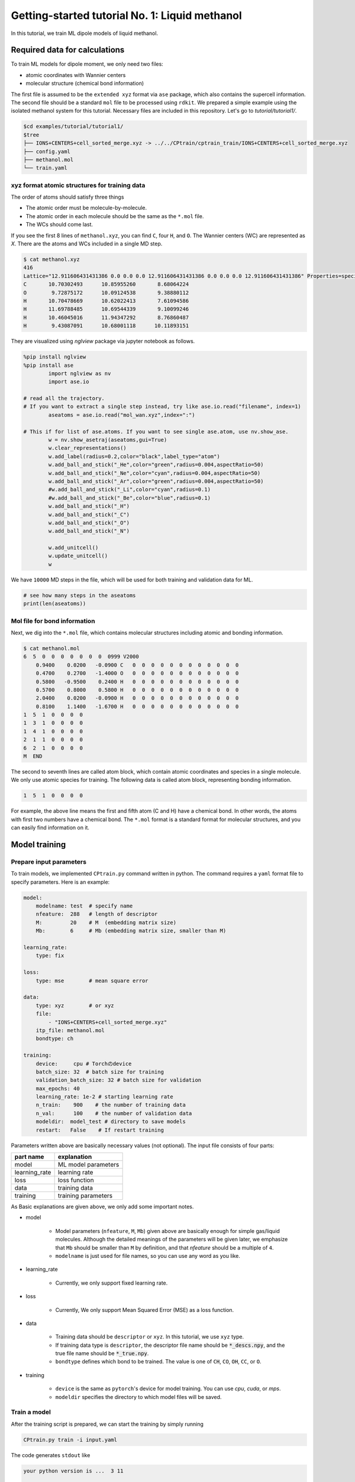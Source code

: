###################################################################
Getting-started tutorial No. 1: Liquid methanol
###################################################################


In this tutorial, we train ML dipole models of liquid methanol. 


*************************************
Required data for calculations
*************************************

To train ML models for dipole moment, we only need two files:

* atomic coordinates with Wannier centers
* molecular structure (chemical bond information)

The first file is assumed to be the ``extended xyz`` format via ``ase`` package, which also contains the supercell information. The second file should be a standard ``mol`` file to be processed using ``rdkit``. We prepared a simple example using the isolated methanol system for this tutorial. Necessary files are included in this repository. Let's go to `tutorial/tutorial1/`.

.. code-block:: bash

    $cd examples/tutorial/tutorial1/
    $tree 
    ├── IONS+CENTERS+cell_sorted_merge.xyz -> ../../CPtrain/cptrain_train/IONS+CENTERS+cell_sorted_merge.xyz
    ├── config.yaml
    ├── methanol.mol
    └── train.yaml



xyz format atomic structures for training data
---------------------------------------------------

The order of atoms should satisfy three things

* The atomic order must be molecule-by-molecule.
* The atomic order in each molecule should be the same as the ``*.mol`` file. 
* The WCs should come last.

If you see the first 8 lines of ``methanol.xyz``, you can find ``C``, four ``H``, and ``O``. The Wannier centers (WC) are represented as `X`. There are the atoms and WCs included in a single MD step. 

.. code-block:: bash

    $ cat methanol.xyz
    416
    Lattice="12.911606431431386 0.0 0.0 0.0 12.911606431431386 0.0 0.0 0.0 12.911606431431386" Properties=species:S:1:pos:R:3 pbc="T T T"
    C       10.70302493      10.85955260       8.68064224
    O        9.72875172      10.09124538       9.38880112
    H       10.70478669      10.62022413       7.61094586
    H       11.69788485      10.69544339       9.10099246
    H       10.46045016      11.94347292       8.76860487
    H        9.43087091      10.68001118      10.11893151


They are visualized using `nglview` package via jupyter notebook as follows. 

.. code-block:: python

        %pip install nglview
        %pip install ase
		import nglview as nv
		import ase.io

        # read all the trajectory. 
        # If you want to extract a single step instead, try like ase.io.read("filename", index=1)
		aseatoms = ase.io.read("mol_wan.xyz",index=":")

        # This if for list of ase.atoms. If you want to see single ase.atom, use nv.show_ase.
		w = nv.show_asetraj(aseatoms,gui=True)
		w.clear_representations()
		w.add_label(radius=0.2,color="black",label_type="atom")
		w.add_ball_and_stick("_He",color="green",radius=0.004,aspectRatio=50)
		w.add_ball_and_stick("_Ne",color="cyan",radius=0.004,aspectRatio=50)
		w.add_ball_and_stick("_Ar",color="green",radius=0.004,aspectRatio=50)
		#w.add_ball_and_stick("_Li",color="cyan",radius=0.1)
		#w.add_ball_and_stick("_Be",color="blue",radius=0.1)
		w.add_ball_and_stick("_H")
		w.add_ball_and_stick("_C")
		w.add_ball_and_stick("_O")
		w.add_ball_and_stick("_N")

		w.add_unitcell()
		w.update_unitcell()
		w


We have ``10000`` MD steps in the file, which will be used for both training and validation data for ML.

.. code-block:: python

    # see how many steps in the aseatoms
    print(len(aseatoms))


Mol file for bond information
---------------------------------------

Next, we dig into the ``*.mol`` file, which contains molecular structures including atomic and bonding information. 

.. code-block:: bash

    $ cat methanol.mol
    6  5  0  0  0  0  0  0  0  0999 V2000
        0.9400    0.0200   -0.0900 C   0  0  0  0  0  0  0  0  0  0  0  0
        0.4700    0.2700   -1.4000 O   0  0  0  0  0  0  0  0  0  0  0  0
        0.5800   -0.9500    0.2400 H   0  0  0  0  0  0  0  0  0  0  0  0
        0.5700    0.8000    0.5800 H   0  0  0  0  0  0  0  0  0  0  0  0
        2.0400    0.0200   -0.0900 H   0  0  0  0  0  0  0  0  0  0  0  0
        0.8100    1.1400   -1.6700 H   0  0  0  0  0  0  0  0  0  0  0  0
    1  5  1  0  0  0  0
    1  3  1  0  0  0  0
    1  4  1  0  0  0  0
    2  1  1  0  0  0  0
    6  2  1  0  0  0  0
    M  END

The second to seventh lines are called atom block, which contain atomic coordinates and species in a single molecule. We only use atomic species for training. The following data is called atom block, representing bonding information. 

.. code-block:: bash

    1  5  1  0  0  0  0

For example, the above line means the first and fifth atom (C and H) have a chemical bond. In other words, the atoms with first two numbers have a chemical bond. The ``*.mol`` format is a standard format for molecular structures, and you can easily find information on it.

*************************************
Model training
*************************************


Prepare input parameters
------------------------------

To train models, we implemented ``CPtrain.py`` command written in python. The command requires a ``yaml`` format file to specify parameters. Here is an example:

.. code-block:: yaml

    model:
        modelname: test  # specify name
        nfeature:  288   # length of descriptor
        M:         20    # M  (embedding matrix size)
        Mb:        6     # Mb (embedding matrix size, smaller than M)

    learning_rate:
        type: fix

    loss:
        type: mse        # mean square error

    data:
        type: xyz        # or xyz
        file:
            - "IONS+CENTERS+cell_sorted_merge.xyz"
        itp_file: methanol.mol
        bondtype: ch

    training:
        device:     cpu # Torchのdevice
        batch_size: 32  # batch size for training 
        validation_batch_size: 32 # batch size for validation
        max_epochs: 40
        learning_rate: 1e-2 # starting learning rate
        n_train:    900    # the number of training data
        n_val:      100    # the number of validation data
        modeldir:  model_test # directory to save models
        restart:   False    # If restart training 

Parameters written above are basically necessary values (not optional). The input file consists of four parts:


+----------------+------------------------+
|  part name     | explanation            |            
+================+========================+
| model          |  ML model parameters   | 
+----------------+------------------------+
| learning_rate  | learning rate          | 
+----------------+------------------------+
| loss           | loss function          |
+----------------+------------------------+
| data           | training data          | 
+----------------+------------------------+
| training       | training parameters    |
+----------------+------------------------+

As Basic explanations are given above, we only add some important notes.

* model

    * Model parameters (``nfeature``, ``M``, ``Mb``) given above are basically enough for simple gas/liquid molecules. Although the detailed meanings of the parameters will be given later, we emphasize that ``Mb`` should be smaller than ``M`` by definition, and that `nfeature` should be a multiple of ``4``.
    * ``modelname`` is just used for file names, so you can use any word as you like.

* learning_rate

    * Currently, we only support fixed learning rate. 

* loss

    * Currently, We only support Mean Squared Error (MSE) as a loss function.

* data

    * Training data should be ``descriptor`` or ``xyz``. In this tutorial, we use ``xyz`` type.
    * If training data type is ``descriptor``, the descriptor file name should be :code:`*_descs.npy`, and the true file name should be :code:`*_true.npy`.
    * ``bondtype`` defines which bond to be trained. The value is one of ``CH``, ``CO``, ``OH``, ``CC``, or ``O``.

* training

    * ``device`` is the same as ``pytorch``'s device for model training. You can use `cpu`, `cuda`, or `mps`.
    * ``modeldir`` specifies the directory to which model files will be saved.


Train a model
----------------------

After the training script is prepared, we can start the training by simply running

.. code-block:: bash

    CPtrain.py train -i input.yaml

The code generates ``stdout`` like 

.. code-block:: bash

    your python version is ...  3 11

    *****************************************************************
                        CPtrain.py
                        Version. 0.0.1
    *****************************************************************

    2024-05-27 23:21:32,907 root mltrain [INFO]: Start logging
    {'model': {'modelname': 'test', 'nfeature': 288, 'M': 20, 'Mb': 6}, 'learning_rate': {'type': 'fix'}, 'loss': {'type': 'mse'}, 'data': {'type': 'xyz', 'file': ['IONS+CENTERS+cell_sorted_merge.xyz'], 'itp_file': 'methanol.mol'}, 'training': {'device': 'cpu', 'batch_size': 32, 'validation_batch_size': 32, 'max_epochs': 40, 'learning_rate': '1e-2', 'n_train': 900, 'n_val': 100, 'modeldir': 'model_test', 'restart': False}}
    model NET :: nfeatures ::  288
    nfeatures_enet :: 72
    nfeatures_fnet :: 120
    =================================================================
    Layer (type:depth-idx)                   Param #
    =================================================================
    NET_withoutBN                            --
    ├─Linear: 1-1                            3,650
    ├─Linear: 1-2                            2,550
    ├─Linear: 1-3                            73,440
    ├─Linear: 1-4                            6,050
    ├─Linear: 1-5                            2,550
    ├─Linear: 1-6                            1,020
    =================================================================
    Total params: 89,260
    Trainable params: 89,260
    Non-trainable params: 0
    =================================================================
    2024-05-27 23:21:32,927 root mltrain [INFO]:  --------------------------------------
    data type :: xyz
    -----  ml.read_mol :: parse results... -------
    bonds_list ::  [[0, 4], [0, 2], [0, 3], [1, 0], [5, 1]]
    counter    ::  6
    atom_list  ::  ['C', 'O', 'H', 'H', 'H', 'H']
    -----------------------------------------------
    ================
    CH bonds...       [[0, 4], [0, 2], [0, 3]]
    CO bonds...       [[1, 0]]
    OH bonds...       [[5, 1]]
    OO bonds...       []
    CC bonds...       []
    CC ring bonds...  []


    ==================
    ring_bond_index  []
    ch_bond_index    [0, 1, 2]
    oh_bond_index    [4]
    co_bond_index    [3]
    cc_bond_index    []
    ================
    O atoms (lonepair)...       [1]
    N atoms (lonepair)...       []
    C atoms ...                 [0]
    H atoms ...                 [2, 3, 4, 5]
    C 0.94 0.02 -0.09
    O 0.47 0.27 -1.4
    -----  ml.read_mol :: parse results... -------
    representative_atom_index  :: 1
    -----------------------------------------------
    ================
    coh_index/coc_index :: [oの番号, {coボンドの番号(co_bond_indexの0から数えていくつか),ohボンドの番号}]
    TODO :: もしかしたらbond_indexを使った方が全体的にやりやすいかもしれない
    coh_index :: [[0, {'CO': 0, 'OH': 0}]]
    coc_index :: []
    Loading xyz file ::  ['IONS+CENTERS+cell_sorted_merge.xyz']
    len xyz == 1
    2024-05-27 23:21:34,561 root mltrain [INFO]:  -----------------------------------------------------------------
    2024-05-27 23:21:34,561 root mltrain [INFO]:  ---Summary of DataSystem: training     ----------------------------------
    2024-05-27 23:21:34,561 root mltrain [INFO]: found 1 system(s):
    2024-05-27 23:21:34,561 root mltrain [INFO]:                         system  natoms  bch_sz   n_bch
    2024-05-27 23:21:34,561 root mltrain [INFO]: IONS+CENTERS+cell_sorted_merge.xyz    1000      32      31
    2024-05-27 23:21:34,562 root mltrain [INFO]: --------------------------------------------------------------------------------------
    splitting atoms into atoms and WCs
    Assigning Wannier Centers
    Finish Assigning Wannier Centers
    2024-05-27 23:22:28,891 Trainer __init__ [INFO]: model data will be saved to model_test
    =================================================================
    Layer (type:depth-idx)                   Param #
    =================================================================
    NET_withoutBN                            --
    ├─Linear: 1-1                            3,650
    ├─Linear: 1-2                            2,550
    ├─Linear: 1-3                            73,440
    ├─Linear: 1-4                            6,050
    ├─Linear: 1-5                            2,550
    ├─Linear: 1-6                            1,020
    =================================================================
    Total params: 89,260
    Trainable params: 89,260
    Non-trainable params: 0
    =================================================================

    2024-05-27 23:22:28,892 Trainer init_model [INFO]: Torch device (cpu or cuda gpu or m1 mac gpu): cpu
    2024-05-27 23:22:29,384 numexpr.utils _init_num_threads [INFO]: Note: NumExpr detected 16 cores but "NUMEXPR_MAX_THREADS" not set, so enforcing safe limit of 8.
    2024-05-27 23:22:29,384 numexpr.utils _init_num_threads [INFO]: NumExpr defaulting to 8 threads.
    2024-05-27 23:22:29,556 Trainer set_dataset [INFO]:  n_traing ( number of training  data): 900
    2024-05-27 23:22:29,556 Trainer set_dataset [INFO]:  n_val    ( number of validatin data): 100
    ^@2024-05-27 23:23:05,110 Trainer epoch_step [INFO]: epoch= 1 : time= 35.553799867630005 [s] : loss(train)= 0.0030520600183600827 : loss(valid)= 0.0028606270595143237 : RMSE[D](train)= 0.0551564542987999 : RMSE[D](valid)= 0.05347409362915805
    model is saved to model_test_tmp1.pt at model_test
    2024-05-27 23:23:41,283 Trainer epoch_step [INFO]: epoch= 2 : time= 36.05292296409607 [s] : loss(train)= 0.002742534619756043 : loss(valid)= 0.002425628947094083 : RMSE[D](train)= 0.05222889056766713 : RMSE[D](valid)= 0.04924118021059818
    model is saved to model_test_tmp2.pt at model_test
    2024-05-27 23:24:17,498 Trainer epoch_step [INFO]: epoch= 3 : time= 36.17855882644653 [s] : loss(train)= 0.0027552477217146327 : loss(valid)= 0.0023257903133829436 : RMSE[D](train)= 0.05240615377016262 : RMSE[D](valid)= 0.04821778239842708
    model is saved to model_test_tmp3.pt at model_test
    2024-05-27 23:24:52,931 Trainer epoch_step [INFO]: epoch= 4 : time= 35.389596939086914 [s] : loss(train)= 0.002701992983929813 : loss(valid)= 0.002566932700574398 : RMSE[D](train)= 0.051863416078856424 : RMSE[D](valid)= 0.0505809825728987
    model is saved to model_test_tmp4.pt at model_test
    2024-05-27 23:25:28,712 Trainer epoch_step [INFO]: epoch= 5 : time= 35.72677397727966 [s] : loss(train)= 0.0026170784757206483 : loss(valid)= 0.0026297084211061397 : RMSE[D](train)= 0.05109348549317842 : RMSE[D](valid)= 0.05118794610165333
    model is saved to model_test_tmp5.pt at model_test
    2024-05-27 23:26:02,858 Trainer epoch_step [INFO]: epoch= 6 : time= 34.10452723503113 [s] : loss(train)= 0.002519122832122126 : loss(valid)= 0.002710235926012198 : RMSE[D](train)= 0.05010292158956631 : RMSE[D](valid)= 0.05182654546680134
    model is saved to model_test_tmp6.pt at model_test
    2024-05-27 23:26:36,344 Trainer epoch_step [INFO]: epoch= 7 : time= 33.43118190765381 [s] : loss(train)= 0.002488897938746959 : loss(valid)= 0.002438249376912912 : RMSE[D](train)= 0.04980324078916386 : RMSE[D](valid)= 0.04936132032714493
    model is saved to model_test_tmp7.pt at model_test
    2024-05-27 23:27:09,524 Trainer epoch_step [INFO]: epoch= 8 : time= 33.13404870033264 [s] : loss(train)= 0.0024281473555934747 : loss(valid)= 0.0024121985770761967 : RMSE[D](train)= 0.049172273966610065 : RMSE[D](valid)= 0.04911379181779723
    model is saved to model_test_tmp8.pt at model_test
    2024-05-27 23:27:42,988 Trainer epoch_step [INFO]: epoch= 9 : time= 33.424768924713135 [s] : loss(train)= 0.0024187416752933393 : loss(valid)= 0.00232696447831889 : RMSE[D](train)= 0.04911207242387859 : RMSE[D](valid)= 0.04820846097177897
    model is saved to model_test_tmp9.pt at model_test
    2024-05-27 23:28:17,375 Trainer epoch_step [INFO]: epoch= 10 : time= 34.339770793914795 [s] : loss(train)= 0.002027994516538456 : loss(valid)= 0.0020500118068108955 : RMSE[D](train)= 0.04497044101939407 : RMSE[D](valid)= 0.045273193022861896
    model is saved to model_test_tmp10.pt at model_test
    2024-05-27 23:28:50,388 Trainer epoch_step [INFO]: epoch= 11 : time= 32.96853709220886 [s] : loss(train)= 0.0018060718056014074 : loss(valid)= 0.0015387694584205747 : RMSE[D](train)= 0.042402016109021445 : RMSE[D](valid)= 0.0391866800126098
    model is saved to model_test_tmp11.pt at model_test
    2024-05-27 23:29:23,494 Trainer epoch_step [INFO]: epoch= 12 : time= 33.06202292442322 [s] : loss(train)= 0.0015744604378206922 : loss(valid)= 0.001602462415272991 : RMSE[D](train)= 0.03961410282709073 : RMSE[D](valid)= 0.03996957523043282
    model is saved to model_test_tmp12.pt at model_test
    2024-05-27 23:29:56,833 Trainer epoch_step [INFO]: epoch= 13 : time= 33.296122789382935 [s] : loss(train)= 0.0015049170885634208 : loss(valid)= 0.0015406373422592878 : RMSE[D](train)= 0.03872750117829672 : RMSE[D](valid)= 0.039230152528586505
    model is saved to model_test_tmp13.pt at model_test
    2024-05-27 23:30:30,009 Trainer epoch_step [INFO]: epoch= 14 : time= 33.13048601150513 [s] : loss(train)= 0.0014625149363252734 : loss(valid)= 0.0013872180522109072 : RMSE[D](train)= 0.038211363274244604 : RMSE[D](valid)= 0.03717074105946483
    model is saved to model_test_tmp14.pt at model_test
    2024-05-27 23:31:03,023 Trainer epoch_step [INFO]: epoch= 15 : time= 32.970470905303955 [s] : loss(train)= 0.0012952481338288635 : loss(valid)= 0.0011708201685299475 : RMSE[D](train)= 0.03594431862161766 : RMSE[D](valid)= 0.034191540839132055
    model is saved to model_test_tmp15.pt at model_test
    2024-05-27 23:31:37,101 Trainer epoch_step [INFO]: epoch= 16 : time= 34.034749031066895 [s] : loss(train)= 0.0012781490970935141 : loss(valid)= 0.0012487516505643725 : RMSE[D](train)= 0.03567568660112371 : RMSE[D](valid)= 0.03530874235402812
    model is saved to model_test_tmp16.pt at model_test
    2024-05-27 23:32:10,323 Trainer epoch_step [INFO]: epoch= 17 : time= 33.178393840789795 [s] : loss(train)= 0.0012396411870473198 : loss(valid)= 0.0012016038332755368 : RMSE[D](train)= 0.0351610294889353 : RMSE[D](valid)= 0.0346635038703976
    model is saved to model_test_tmp17.pt at model_test
    2024-05-27 23:32:43,535 Trainer epoch_step [INFO]: epoch= 18 : time= 33.16394877433777 [s] : loss(train)= 0.0012235958503359662 : loss(valid)= 0.0012918139109387994 : RMSE[D](train)= 0.03492190754501672 : RMSE[D](valid)= 0.03592647573961546
    model is saved to model_test_tmp18.pt at model_test
    2024-05-27 23:33:16,961 Trainer epoch_step [INFO]: epoch= 19 : time= 33.37561392784119 [s] : loss(train)= 0.0012278797990542703 : loss(valid)= 0.0012458103786533077 : RMSE[D](train)= 0.03499613492118348 : RMSE[D](valid)= 0.035192720360356027
    model is saved to model_test_tmp19.pt at model_test
    2024-05-27 23:33:50,577 Trainer epoch_step [INFO]: epoch= 20 : time= 33.57127404212952 [s] : loss(train)= 0.0012240493794836635 : loss(valid)= 0.001295727367202441 : RMSE[D](train)= 0.03495633493656875 : RMSE[D](valid)= 0.03591999197134574
    model is saved to model_test_tmp20.pt at model_test
    2024-05-27 23:34:23,622 Trainer epoch_step [INFO]: epoch= 21 : time= 32.997060775756836 [s] : loss(train)= 0.0012256120015600963 : loss(valid)= 0.0011909629683941603 : RMSE[D](train)= 0.03495001219865892 : RMSE[D](valid)= 0.03448448842303
    model is saved to model_test_tmp21.pt at model_test
    2024-05-27 23:34:56,853 Trainer epoch_step [INFO]: epoch= 22 : time= 33.18896174430847 [s] : loss(train)= 0.0012167344518404985 : loss(valid)= 0.0012835346860811114 : RMSE[D](train)= 0.034833311084896894 : RMSE[D](valid)= 0.03577993540008407
    model is saved to model_test_tmp22.pt at model_test
    2024-05-27 23:35:29,807 Trainer epoch_step [INFO]: epoch= 23 : time= 32.91186189651489 [s] : loss(train)= 0.0011236058489885181 : loss(valid)= 0.0011108355053390067 : RMSE[D](train)= 0.03343205283435263 : RMSE[D](valid)= 0.03328191643945063
    model is saved to model_test_tmp23.pt at model_test
    2024-05-27 23:36:03,022 Trainer epoch_step [INFO]: epoch= 24 : time= 33.170867919921875 [s] : loss(train)= 0.001198199895692856 : loss(valid)= 0.0011316734598949552 : RMSE[D](train)= 0.03454902092721321 : RMSE[D](valid)= 0.03361872941420203
    model is saved to model_test_tmp24.pt at model_test
    2024-05-27 23:36:36,357 Trainer epoch_step [INFO]: epoch= 25 : time= 33.290594816207886 [s] : loss(train)= 0.0011569774401972868 : loss(valid)= 0.00125562238584583 : RMSE[D](train)= 0.03398148767577144 : RMSE[D](valid)= 0.03526287444169499
    model is saved to model_test_tmp25.pt at model_test
    2024-05-27 23:37:09,678 Trainer epoch_step [INFO]: epoch= 26 : time= 33.2756552696228 [s] : loss(train)= 0.0010826434694796003 : loss(valid)= 0.0012303667608648539 : RMSE[D](train)= 0.03285225680652831 : RMSE[D](valid)= 0.0350027180085837
    model is saved to model_test_tmp26.pt at model_test
    2024-05-27 23:37:43,053 Trainer epoch_step [INFO]: epoch= 27 : time= 33.32958698272705 [s] : loss(train)= 0.001173686479367981 : loss(valid)= 0.0010828875432101388 : RMSE[D](train)= 0.034169700120643916 : RMSE[D](valid)= 0.03287867522535803
    model is saved to model_test_tmp27.pt at model_test
    2024-05-27 23:38:19,747 Trainer epoch_step [INFO]: epoch= 28 : time= 36.647231101989746 [s] : loss(train)= 0.001116036980030393 : loss(valid)= 0.0012196329965566595 : RMSE[D](train)= 0.03330824263660591 : RMSE[D](valid)= 0.03489144527681723
    model is saved to model_test_tmp28.pt at model_test
    2024-05-27 23:38:59,670 Trainer epoch_step [INFO]: epoch= 29 : time= 39.88249492645264 [s] : loss(train)= 0.0011180073737965099 : loss(valid)= 0.0012258108084400494 : RMSE[D](train)= 0.03336500989034002 : RMSE[D](valid)= 0.03500258438073604
    model is saved to model_test_tmp29.pt at model_test
    2024-05-27 23:39:49,398 Trainer epoch_step [INFO]: epoch= 30 : time= 49.675516843795776 [s] : loss(train)= 0.0010629503813106567 : loss(valid)= 0.0010745280305854976 : RMSE[D](train)= 0.03253391709756107 : RMSE[D](valid)= 0.03270917398237465
    model is saved to model_test_tmp30.pt at model_test
    2024-05-27 23:40:26,195 Trainer epoch_step [INFO]: epoch= 31 : time= 36.73529386520386 [s] : loss(train)= 0.0010963863585077757 : loss(valid)= 0.001109493294886003 : RMSE[D](train)= 0.03305228076125506 : RMSE[D](valid)= 0.03320700290457949
    model is saved to model_test_tmp31.pt at model_test
    2024-05-27 23:41:06,045 Trainer epoch_step [INFO]: epoch= 32 : time= 39.80792784690857 [s] : loss(train)= 0.001064531773278889 : loss(valid)= 0.0011376045683088403 : RMSE[D](train)= 0.032547290130018745 : RMSE[D](valid)= 0.03362633110102043
    model is saved to model_test_tmp32.pt at model_test
    2024-05-27 23:41:46,186 Trainer epoch_step [INFO]: epoch= 33 : time= 40.091362953186035 [s] : loss(train)= 0.0010355500500216813 : loss(valid)= 0.0009315957043630382 : RMSE[D](train)= 0.03212837784581807 : RMSE[D](valid)= 0.030487922940679202
    model is saved to model_test_tmp33.pt at model_test
    2024-05-27 23:42:21,759 Trainer epoch_step [INFO]: epoch= 34 : time= 35.53277611732483 [s] : loss(train)= 0.0009523128766366946 : loss(valid)= 0.0008897289323310057 : RMSE[D](train)= 0.030749915142596514 : RMSE[D](valid)= 0.029788555875735753
    model is saved to model_test_tmp34.pt at model_test
    2024-05-27 23:42:57,443 Trainer epoch_step [INFO]: epoch= 35 : time= 35.59277606010437 [s] : loss(train)= 0.0009194710645325748 : loss(valid)= 0.0008036431002741059 : RMSE[D](train)= 0.030231966427741203 : RMSE[D](valid)= 0.028328095215842314
    model is saved to model_test_tmp35.pt at model_test
    2024-05-27 23:43:34,729 Trainer epoch_step [INFO]: epoch= 36 : time= 37.2429301738739 [s] : loss(train)= 0.0008694644493516535 : loss(valid)= 0.0008589115265446404 : RMSE[D](train)= 0.02939380869049454 : RMSE[D](valid)= 0.029268487767904347
    model is saved to model_test_tmp36.pt at model_test
    2024-05-27 23:44:10,015 Trainer epoch_step [INFO]: epoch= 37 : time= 35.23839807510376 [s] : loss(train)= 0.0008100573946389236 : loss(valid)= 0.0007349376101046801 : RMSE[D](train)= 0.02839690322675918 : RMSE[D](valid)= 0.0270813759830895
    model is saved to model_test_tmp37.pt at model_test
    2024-05-27 23:44:46,935 Trainer epoch_step [INFO]: epoch= 38 : time= 36.876343965530396 [s] : loss(train)= 0.0008246830173967672 : loss(valid)= 0.0007781900543098649 : RMSE[D](train)= 0.028661926251427983 : RMSE[D](valid)= 0.027891913603732336
    model is saved to model_test_tmp38.pt at model_test
    2024-05-27 23:45:27,108 Trainer epoch_step [INFO]: epoch= 39 : time= 40.12124514579773 [s] : loss(train)= 0.0008413328593763124 : loss(valid)= 0.0008210245287045836 : RMSE[D](train)= 0.028899934585797222 : RMSE[D](valid)= 0.02863102027700547
    model is saved to model_test_tmp39.pt at model_test
    2024-05-27 23:46:17,073 Trainer epoch_step [INFO]: epoch= 40 : time= 49.92154312133789 [s] : loss(train)= 0.0008217944268835708 : loss(valid)= 0.0008133725496008992 : RMSE[D](train)= 0.028557669288744897 : RMSE[D](valid)= 0.028495248694122847
    model is saved to model_test_tmp40.pt at model_test
    model is saved to model_test_weight.pth at model_test
    model is saved to model_test_all.pth at model_test
    model is saved to model_test.pt at model_test

To train models for all the chemical bond species, We iteratively run the command with modifying the input of ``bondtype``.



Test a model
----------------------

We can check the quality of the trained model using a `yaml` structure file.


.. code-block:: bash

    CPtrain.py test -m chmodel_test/model_ch_python.pt -x IONS+CENTERS+cell_sorted_merge.xyz -m methanol.mol

It takes a few minutes to complete the calculation. The code generates two figures and two text files. The figures are the correlation between the predicted and true dipole moments (and the absolute value of the dipole moment). The text files named ``pred_list.txt`` and ``true_list.txt`` contain the predicted dipole moments and the true dipole moments, and they are visualized in ``pred_true_norm.png`` and ``pred_true_density.png``.

.. image:: ../image/pred_true_norm.png
    :width: 400
    :align: center

******************************************
Calculate dipoles along MD trajectories
******************************************


After constructing four dipole moment models (``CH``, ``CO``, ``OH``, and ``O``) and validating our trained model works well, we try our model on molecular dynamics trajectories using C++ interface. Let us go to the example directory

.. code-block:: bash

    cd examples/dieltools/methanol


The input file for the C++ code is given in ``yaml`` format and is as follows.

.. code-block:: yaml
    :caption: input.yaml

    general:
        itpfilename: methanol.acpype/input_GMX.mol
        bondfilename: methanol.mol
        savedir: dipole_10ps/
        temperature: 300
        timestep: 0.242
    descriptor:
        calc: 1
        directory: ./
        xyzfilename: IONS+CENTERS+cell_sorted_merge.xyz
        savedir: dipole_10ps/
        descmode: 2
        desctype: allinone
        haswannier: 1   # if WCs are in xyz, set 1
        interval: 1
        desc_coh: 0
    predict:
        calc: 1
        desc_dir: dipole_10ps/
        model_dir: model_rotate_methanol/
        modelmode: rotate
        bondspecies: 4
        save_truey: 0

The input composes of three part, ``general``, ``descripter``, and ``predict``. The details of the parameters are given bellow.

* general

    * itpfilename[required]: ``mol`` file for the molecule. (methanol in our case)
    * savedir[required]:     The directory to which all the outputs will be saved.
    * temperature[optional]: We can optionally set the temperature to calculate dielectric properties. The default is 300 [Kelvin]
    * timestep[optional]:    We can optionally set the MD timestep to calculate dynamical dielectric properties.

* descripter

    * calc[required]: 1 for doing calculation, 0 for skip calculation.
    * directory[required]: The directory in which the input xyz is stored.
    * xyzfilename[required]: The input xyz filename.
    * desctype[required]: The type of descriptor. Currently we have ``allinone`` and ``old``.

* predict:
    * calc: 1
    * desc_dir: dipole_10ps/
    * model_dir: /home/k0151/k015124/c++/20231025_model_rotate_methanol/
    * modelmode: rotate
    * bondspecies: 4
    * save_truey: 0

You can perform C++ calculations with enabling OpenMP. For example, you can set the number of threads to 12 by running 

.. code-block:: bash

    export OMP_NUM_THREADS=12
    dieltools config.yaml

After the calculation, the following result files are saved in the directory specified by ``savedir``. 

* ``total_dipole.txt``: system total dipole.
* ``mol_wan.xyz``: atomic and predicted WCs configurations in ``xyz`` format.
* ``DIELCONST``: dielectric constant and average molecular dipole.

We can visualize the system dipole moment along the MD trajectory using ``total_dipole.txt`` to see if our calculation success.

.. code-block:: python
    
    CPextract.py diel total -F dipole_10ps/total_dipole.txt

.. image:: ../image/total_dipole.txt_time_dipole.png
    :width: 400
    :align: center


Finally, we perform Fourier transformation of the total dipole moments to calculate the dielectric function via ``CPextract.py`` command. You must specify the high-frequency dielectric constant with ``-E`` option

.. code-block:: bash

    CPextract.py diel spectra -F total_dipole.txt -E 1.76624 -s 0 -w 1

The above command generate three files:

* ``total_dipole.txt_diel.csv``: real and imaginary parts of the dielectric function.
* ``total_dipole.txt_refractive.csv``: real and imaginary parts of the complex refractive index.
* ``total_dipole.txt_alphan.csv``: absorption spectra ``alpha(\omega)*n(\omega)``.

Here we visualize the imaginary part of the dielectric function using the following python script.

.. code-block:: python

    import matplotlib as mpl
    import matplotlib.pyplot as plt
    import numpy as np
    import pandas as pd
    # load data
    df = pd.read_csv("dipole_10ps/total_dipole.txt_diel.csv")

    # figure instantce
    fig, ax = plt.subplots(figsize=(8,5),tight_layout=True)
    ax.plot(df["freq_kayser"], df["imag_diel"],label="imag_diel",lw=3)
    ax.set_xlim(0,3500)
    # 
    xticklabels = ax.get_xticklabels()
    yticklabels = ax.get_yticklabels()
    xlabel="Frequency [cm-1]"
    ylabel="Epsilon"

    # 
    ax.set_xlabel(xlabel,fontsize=22)
    ax.set_ylabel(ylabel,fontsize=22)
    ax.grid()
    ax.tick_params(axis='x', labelsize=20 )
    ax.tick_params(axis='y', labelsize=20 )
    lgnd=ax.legend(loc="upper left",fontsize=20)
    # lgnd.legendHandles[0]._sizes = [30]
    # lgnd.legendHandles[0]._alpha = [1.0]
    fig.savefig("imag_diel.png")


.. image:: ../image/imag_diel.png
    :width: 400
    :align: center

As the MD trajectory is too short, we can not get meaningful spectra. We will acquire better one in the following tutorials.